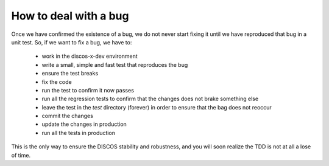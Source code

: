 **********************
How to deal with a bug
**********************
Once we have confirmed the existence of a bug, we do not never start 
fixing it until we have reproduced that bug in a unit test. 
So, if we want to fix a bug, we have to:

    * work in the discos-x-dev environment
    * write a small, simple and fast test that reproduces the bug
    * ensure the test breaks
    * fix the code
    * run the test to confirm it now passes
    * run all the regression tests to confirm that the changes does not
      brake something else
    * leave the test in the *test* directory (forever) in order
      to ensure that the bag does not reoccur
    * commit the changes
    * update the changes in production
    * run all the tests in production

This is the only way to ensure the DISCOS stability and 
robustness, and you will soon realize the TDD is not at all 
a lose of time.

